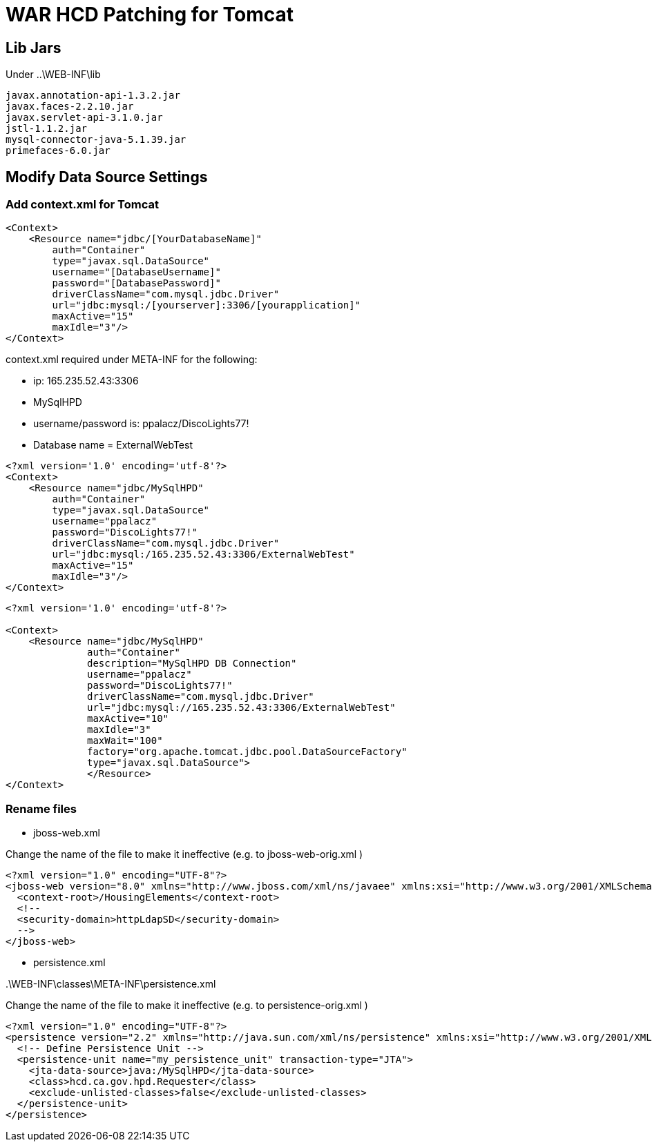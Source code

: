 = WAR HCD Patching for Tomcat



== Lib Jars

Under ..\WEB-INF\lib

----
javax.annotation-api-1.3.2.jar
javax.faces-2.2.10.jar
javax.servlet-api-3.1.0.jar
jstl-1.1.2.jar
mysql-connector-java-5.1.39.jar
primefaces-6.0.jar
----

== Modify Data Source  Settings

=== Add context.xml for Tomcat

----
<Context>
    <Resource name="jdbc/[YourDatabaseName]"
        auth="Container"
        type="javax.sql.DataSource"
        username="[DatabaseUsername]"
        password="[DatabasePassword]"
        driverClassName="com.mysql.jdbc.Driver"
        url="jdbc:mysql:/[yourserver]:3306/[yourapplication]"
        maxActive="15"
        maxIdle="3"/>
</Context>
----

context.xml required under META-INF for the following:

* ip: 165.235.52.43:3306
* MySqlHPD
* username/password is: ppalacz/DiscoLights77!
* Database name = ExternalWebTest

----
<?xml version='1.0' encoding='utf-8'?>
<Context>
    <Resource name="jdbc/MySqlHPD"
        auth="Container"
        type="javax.sql.DataSource"
        username="ppalacz"
        password="DiscoLights77!"
        driverClassName="com.mysql.jdbc.Driver"
        url="jdbc:mysql:/165.235.52.43:3306/ExternalWebTest"
        maxActive="15"
        maxIdle="3"/>
</Context>
----

----
<?xml version='1.0' encoding='utf-8'?>

<Context>
    <Resource name="jdbc/MySqlHPD"
              auth="Container"
              description="MySqlHPD DB Connection"
              username="ppalacz"
              password="DiscoLights77!"
              driverClassName="com.mysql.jdbc.Driver"
              url="jdbc:mysql://165.235.52.43:3306/ExternalWebTest"
              maxActive="10"
              maxIdle="3"
              maxWait="100"
              factory="org.apache.tomcat.jdbc.pool.DataSourceFactory"
              type="javax.sql.DataSource">
              </Resource>
</Context>

----


=== Rename files

* jboss-web.xml

Change the name of the file to make it ineffective (e.g. to jboss-web-orig.xml )

----
<?xml version="1.0" encoding="UTF-8"?>
<jboss-web version="8.0" xmlns="http://www.jboss.com/xml/ns/javaee" xmlns:xsi="http://www.w3.org/2001/XMLSchema-instance" xsi:schemaLocation="http://www.jboss.com/xml/ns/javaee http://www.jboss.org/schema/jbossas/jboss-web_8_0.xsd">
  <context-root>/HousingElements</context-root>
  <!--
  <security-domain>httpLdapSD</security-domain>
  -->
</jboss-web>

----


* persistence.xml

..\WEB-INF\classes\META-INF\persistence.xml

Change the name of the file to make it ineffective (e.g. to persistence-orig.xml )

----
<?xml version="1.0" encoding="UTF-8"?>
<persistence version="2.2" xmlns="http://java.sun.com/xml/ns/persistence" xmlns:xsi="http://www.w3.org/2001/XMLSchema-instance" xsi:schemaLocation="http://xmlns.jcp.org/xml/ns/persistence http://xmlns.jcp.org/xml/ns/persistence/persistence_2_2.xsd">
  <!-- Define Persistence Unit -->
  <persistence-unit name="my_persistence_unit" transaction-type="JTA">
    <jta-data-source>java:/MySqlHPD</jta-data-source>
    <class>hcd.ca.gov.hpd.Requester</class>
    <exclude-unlisted-classes>false</exclude-unlisted-classes>
  </persistence-unit>
</persistence>

----